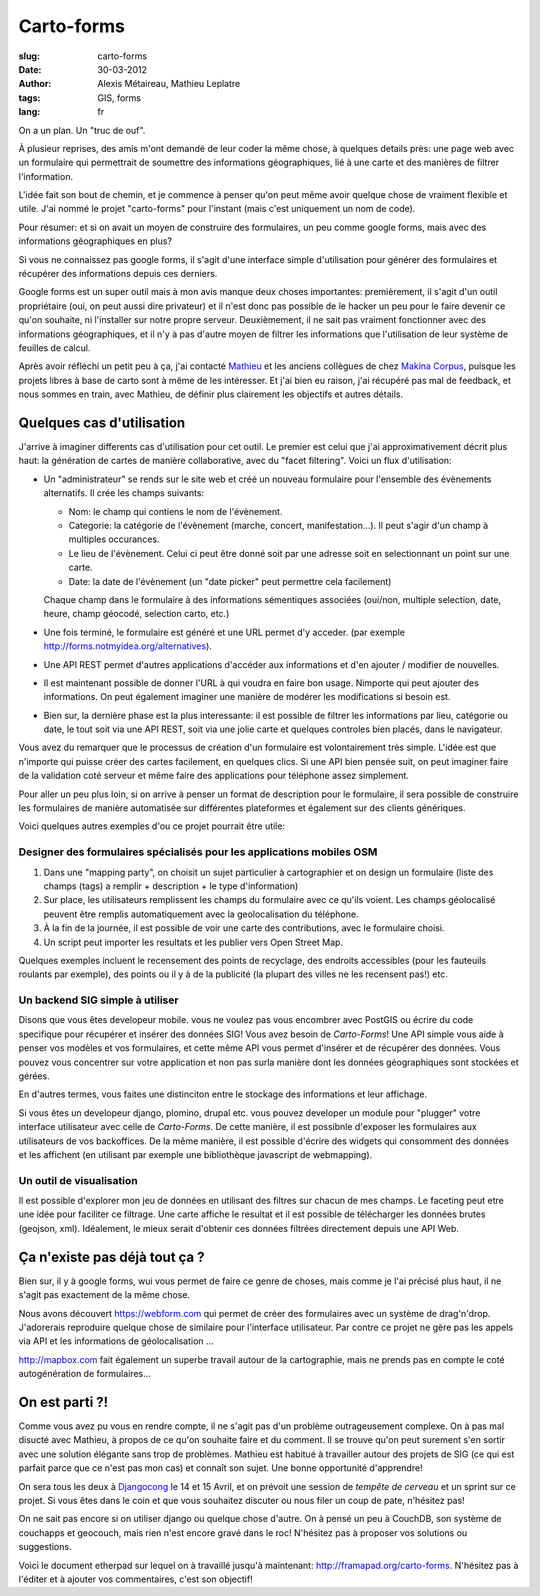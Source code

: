 Carto-forms
###########

:slug: carto-forms
:date: 30-03-2012
:author: Alexis Métaireau, Mathieu Leplatre
:tags: GIS, forms
:lang: fr

On a un plan. Un "truc de ouf".

À plusieur reprises, des amis m'ont demandé de leur coder la même chose, à
quelques details près: une page web avec un formulaire qui permettrait de
soumettre des informations géographiques, lié à une carte et des manières de
filtrer l'information.

L'idée fait son bout de chemin, et je commence à penser qu'on peut même avoir
quelque chose de vraiment flexible et utile. J'ai nommé le projet "carto-forms"
pour l'instant (mais c'est uniquement un nom de code).

Pour résumer: et si on avait un moyen de construire des formulaires, un peu
comme google forms, mais avec des informations géographiques en plus?

Si vous ne connaissez pas google forms, il s'agit d'une interface simple
d'utilisation pour générer des formulaires et récupérer des informations depuis
ces derniers.

Google forms est un super outil mais à mon avis manque deux choses importantes:
premièrement, il s'agit d'un outil propriétaire (oui, on peut aussi dire
privateur) et il n'est donc pas possible de le hacker un peu pour le faire
devenir ce qu'on souhaite, ni l'installer sur notre propre serveur.
Deuxièmement, il ne sait pas vraiment fonctionner avec des informations
géographiques, et il n'y à pas d'autre moyen de filtrer les informations que
l'utilisation de leur système de feuilles de calcul.

Après avoir réfléchi un petit peu à ça, j'ai contacté `Mathieu`_ et les anciens
collègues de chez `Makina Corpus`_, puisque les projets libres à base de carto
sont à même de les intéresser. Et j'ai bien eu raison, j'ai récupéré pas mal de
feedback, et nous sommes en train, avec Mathieu, de définir plus clairement les
objectifs et autres détails.

Quelques cas d'utilisation
==========================

J'arrive à imaginer differents cas d'utilisation pour cet outil. Le premier est
celui que j'ai approximativement décrit plus haut: la génération de cartes de
manière collaborative, avec du "facet filtering". Voici un flux d'utilisation:

* Un "administrateur" se rends sur le site web et créé un nouveau formulaire
  pour l'ensemble des évènements alternatifs. Il crée les champs suivants:
  
  * Nom: le champ qui contiens le nom de l'évènement.

  * Categorie: la catégorie de l'évènement (marche, concert, manifestation…).
    Il peut s'agir d'un champ à multiples occurances.

  * Le lieu de l'évènement. Celui ci peut être donné soit par une adresse soit
    en selectionnant un point sur une carte.

  * Date: la date de l'évènement (un "date picker" peut permettre cela
    facilement)

  Chaque champ dans le formulaire à des informations sémentiques associées
  (oui/non, multiple selection, date, heure, champ géocodé, selection carto,
  etc.)

* Une fois terminé, le formulaire est généré et une URL permet d'y acceder. 
  (par exemple http://forms.notmyidea.org/alternatives).

* Une API REST permet d'autres applications d'accéder aux informations et d'en
  ajouter / modifier de nouvelles.

* Il est maintenant possible de donner l'URL à qui voudra en faire bon usage.
  Nimporte qui peut ajouter des informations. On peut également imaginer une
  manière de modérer les modifications si besoin est.

* Bien sur, la dernière phase est la plus interessante: il est possible de
  filtrer les informations par lieu, catégorie ou date, le tout soit via une
  API REST, soit via une jolie carte et quelques controles bien placés, dans le
  navigateur.

Vous avez du remarquer que le processus de création d'un formulaire est
volontairement très simple. L'idée est que n'importe qui puisse créer des
cartes facilement, en quelques clics. Si une API bien pensée suit, on peut
imaginer faire de la validation coté serveur et même faire des applications
pour téléphone assez simplement.

Pour aller un peu plus loin, si on arrive à penser un format de description
pour le formulaire, il sera possible de construire les formulaires de manière
automatisée sur différentes plateformes et également sur des clients
génériques.

Voici quelques autres exemples d'ou ce projet pourrait être utile:

Designer des formulaires spécialisés pour les applications mobiles OSM
----------------------------------------------------------------------

1. Dans une "mapping party", on choisit un sujet particulier à cartographier et
   on design un formulaire (liste des champs (tags) a remplir + description +
   le type d'information)
2. Sur place, les utilisateurs remplissent les champs du formulaire avec ce
   qu'ils voient. Les champs géolocalisé peuvent être remplis automatiquement
   avec la geolocalisation du téléphone.
3. À la fin de la journée, il est possible de voir une carte des contributions,
   avec le formulaire choisi.
4. Un script peut importer les resultats et les publier vers Open Street Map.

Quelques exemples incluent le recensement des points de recyclage, des endroits
accessibles (pour les fauteuils roulants par exemple), des points ou il y à de
la publicité (la plupart des villes ne les recensent pas!) etc.

Un backend SIG simple à utiliser
--------------------------------

Disons que vous êtes developeur mobile. vous ne voulez pas vous encombrer avec
PostGIS ou écrire du code specifique pour récupérer et insérer des données SIG!
Vous avez besoin de *Carto-Forms*! Une API simple vous aide à penser vos
modèles et vos formulaires, et cette même API vous permet d'insérer et de
récupérer des données. Vous pouvez vous concentrer sur votre application et non
pas surla manière dont les données géographiques sont stockées et gérées.

En d'autres termes, vous faites une distinciton entre le stockage des
informations et leur affichage.

Si vous êtes un developeur django, plomino, drupal etc. vous pouvez developer
un module pour "plugger" votre interface utilisateur avec celle de
*Carto-Forms*. De cette manière, il est possibnle d'exposer les formulaires aux
utilisateurs de vos backoffices. De la même manière, il est possible d'écrire
des widgets qui consomment des données et les affichent (en utilisant par
exemple une bibliothèque javascript de webmapping).

Un outil de visualisation
-------------------------

Il est possible d'explorer mon jeu de données en utilisant des filtres sur
chacun de mes champs. Le faceting peut etre une idée pour faciliter ce
filtrage. Une carte affiche le resultat et il est possible de télécharger les
données brutes (geojson, xml). Idéalement, le mieux serait d'obtenir ces
données filtrées directement depuis une API Web.

Ça n'existe pas déjà tout ça ?
===============================

Bien sur, il y à google forms, wui vous permet de faire ce genre de choses,
mais comme je l'ai précisé plus haut, il ne s'agit pas exactement de la même
chose.

Nous avons découvert https://webform.com qui permet de créer des formulaires
avec un système de drag'n'drop. J'adorerais reproduire quelque chose de
similaire pour l'interface utilisateur. Par contre ce projet ne gère pas les
appels via API et les informations de géolocalisation …

http://mapbox.com fait également un superbe travail autour de la cartographie,
mais ne prends pas en compte le coté autogénération de formulaires…

On est parti ?!
===============

Comme vous avez pu vous en rendre compte, il ne s'agit pas d'un problème
outrageusement complexe. On à pas mal disucté avec Mathieu, à propos de ce
qu'on souhaite faire et du comment. Il se trouve qu'on peut surement s'en
sortir avec une solution élégante sans trop de problèmes. Mathieu est habitué à
travailler autour des projets de SIG (ce qui est parfait parce que ce n'est pas
mon cas) et connaît son sujet. Une bonne opportunité d'apprendre!

On sera tous les deux à `Djangocong`_ le 14 et 15 Avril, et on prévoit une
session de *tempête de cerveau* et un sprint sur ce projet. Si vous êtes dans
le coin et que vous souhaitez discuter ou nous filer un coup de pate, n'hésitez
pas!

On ne sait pas encore si on utiliser django ou quelque chose d'autre. On à
pensé un peu à CouchDB, son système de couchapps et geocouch, mais rien n'est
encore gravé dans le roc! N'hésitez pas à proposer vos solutions ou
suggestions.

Voici le document etherpad sur lequel on à travaillé jusqu'à maintenant:
http://framapad.org/carto-forms. N'hésitez pas à l'éditer et à ajouter vos
commentaires, c'est son objectif!

.. _Djangocong:  http://rencontres.django-fr.org
.. _Mathieu: http://blog.mathieu-leplatre.info/
.. _Makina Corpus: http://makina-corpus.com
